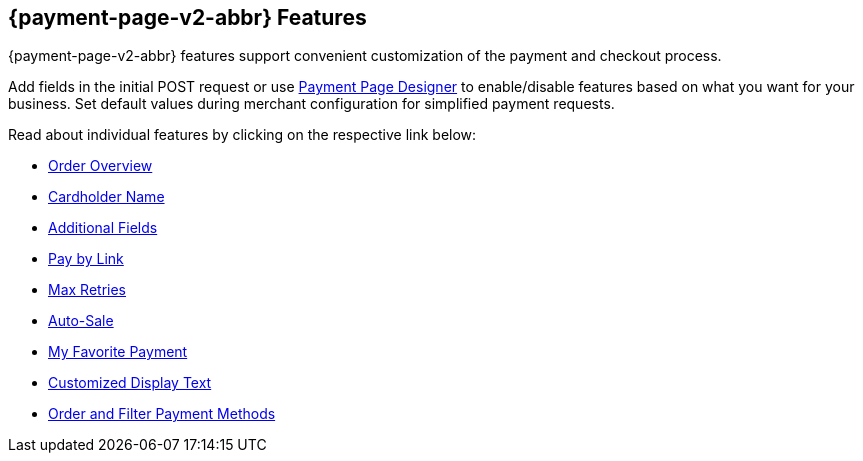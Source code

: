 [#PPv2_Features]
== {payment-page-v2-abbr} Features
{payment-page-v2-abbr} features support convenient customization of the payment and
checkout process.

Add fields in the initial POST request or use
<<PaymentPageSolutions_PPv2_PaymentPageDesigner, Payment Page Designer>> to enable/disable features based on what you want for your business. Set default values during merchant configuration for
simplified payment requests.

Read about individual features by clicking on the respective link below:

* <<PPv2_Features_OrderOverview, Order Overview>>
* <<PPv2_Features_CardholderName, Cardholder Name>>
* <<PPv2_Features_AdditionalFields, Additional Fields>>
* <<PPv2_Features_PaybyLink, Pay by Link>>
* <<PPv2_Features_MaxRetries, Max Retries>>
* <<PPv2_Features_AutoSale, Auto-Sale>>
* <<PPv2_Features_MyFavoritePayment, My Favorite Payment>>
* <<PPv2_CustomizedDisplayText, Customized Display Text>>
* <<PPv2_Features_OrderFilter, Order and Filter Payment Methods>>

//-
